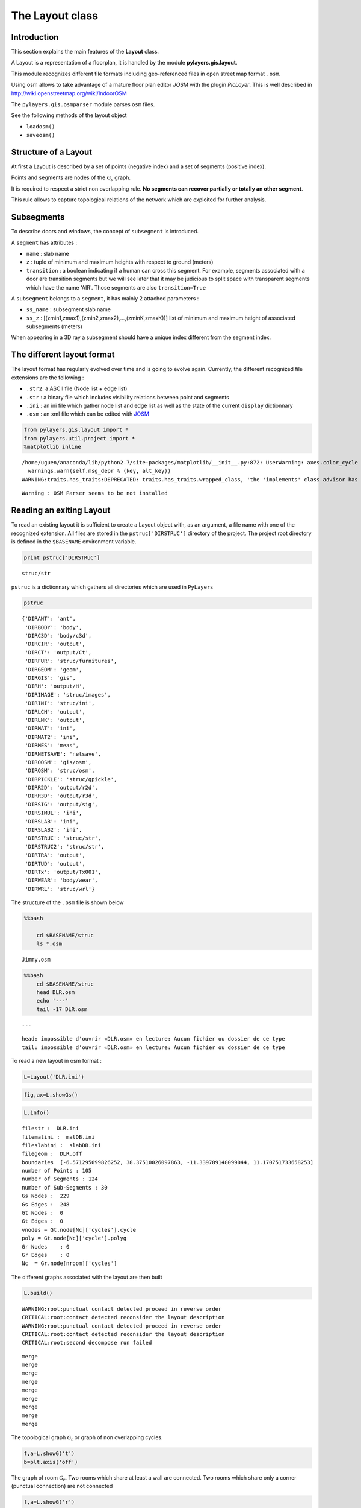 
The Layout class
----------------

Introduction
~~~~~~~~~~~~

This section explains the main features of the **Layout** class.

A Layout is a representation of a floorplan, it is handled by the module
**pylayers.gis.layout**.

This module recognizes different file formats including geo-referenced
files in open street map format ``.osm``.

Using osm allows to take advantage of a mature floor plan editor *JOSM*
with the plugin *PicLayer*. This is well described in
http://wiki.openstreetmap.org/wiki/IndoorOSM

The ``pylayers.gis.osmparser`` module parses ``osm`` files.

See the following methods of the layout object

-  ``loadosm()``
-  ``saveosm()``

Structure of a Layout
~~~~~~~~~~~~~~~~~~~~~

At first a Layout is described by a set of points (negative index) and a
set of segments (positive index).

Points and segments are nodes of the :math:`\mathcal{G}_s` graph.

It is required to respect a strict non overlapping rule. **No segments
can recover partially or totally an other segment**.

This rule allows to capture topological relations of the network which
are exploited for further analysis.

Subsegments
~~~~~~~~~~~

To describe doors and windows, the concept of ``subsegment`` is
introduced.

A ``segment`` has attributes :

-  ``name`` : slab name
-  ``z`` : tuple of minimum and maximum heights with respect to ground
   (meters)
-  ``transition`` : a boolean indicating if a human can cross this
   segment. For example, segments associated with a door are transition
   segments but we will see later that it may be judicious to split
   space with transparent segments which have the name 'AIR'. Those
   segments are also ``transition=True``

A ``subsegment`` belongs to a ``segment``, it has mainly 2 attached
parameters :

-  ``ss_name`` : subsegment slab name
-  ``ss_z`` : [(zmin1,zmax1),(zmin2,zmax2),...,(zminK,zmaxK))] list of
   minimum and maximum height of associated subsegments (meters)

When appearing in a 3D ray a subsegment should have a unique index
different from the segment index.

The different layout format
~~~~~~~~~~~~~~~~~~~~~~~~~~~

The layout format has regularly evolved over time and is going to evolve
again. Currently, the different recognized file extensions are the
following :

-  ``.str2``: a ASCII file (Node list + edge list)
-  ``.str`` : a binary file which includes visibility relations between
   point and segments
-  ``.ini`` : an ini file which gather node list and edge list as well
   as the state of the current ``display`` dictionnary
-  ``.osm`` : an xml file which can be edited with
   `JOSM <http://josm.openstreetmap.de/>`__

.. code:: python

    from pylayers.gis.layout import *
    from pylayers.util.project import *
    %matplotlib inline


.. parsed-literal::

    /home/uguen/anaconda/lib/python2.7/site-packages/matplotlib/__init__.py:872: UserWarning: axes.color_cycle is deprecated and replaced with axes.prop_cycle; please use the latter.
      warnings.warn(self.msg_depr % (key, alt_key))
    WARNING:traits.has_traits:DEPRECATED: traits.has_traits.wrapped_class, 'the 'implements' class advisor has been deprecated. Use the 'provides' class decorator.


.. parsed-literal::

    Warning : OSM Parser seems to be not installed


Reading an exiting Layout
~~~~~~~~~~~~~~~~~~~~~~~~~

To read an existing layout it is sufficient to create a Layout object
with, as an argument, a file name with one of the recognized extension.
All files are stored in the ``pstruc['DIRSTRUC']`` directory of the
project. The project root directory is defined in the ``$BASENAME``
environment variable.

.. code:: python

    print pstruc['DIRSTRUC']


.. parsed-literal::

    struc/str


``pstruc`` is a dictionnary which gathers all directories which are used
in ``PyLayers``

.. code:: python

    pstruc




.. parsed-literal::

    {'DIRANT': 'ant',
     'DIRBODY': 'body',
     'DIRC3D': 'body/c3d',
     'DIRCIR': 'output',
     'DIRCT': 'output/Ct',
     'DIRFUR': 'struc/furnitures',
     'DIRGEOM': 'geom',
     'DIRGIS': 'gis',
     'DIRH': 'output/H',
     'DIRIMAGE': 'struc/images',
     'DIRINI': 'struc/ini',
     'DIRLCH': 'output',
     'DIRLNK': 'output',
     'DIRMAT': 'ini',
     'DIRMAT2': 'ini',
     'DIRMES': 'meas',
     'DIRNETSAVE': 'netsave',
     'DIROOSM': 'gis/osm',
     'DIROSM': 'struc/osm',
     'DIRPICKLE': 'struc/gpickle',
     'DIRR2D': 'output/r2d',
     'DIRR3D': 'output/r3d',
     'DIRSIG': 'output/sig',
     'DIRSIMUL': 'ini',
     'DIRSLAB': 'ini',
     'DIRSLAB2': 'ini',
     'DIRSTRUC': 'struc/str',
     'DIRSTRUC2': 'struc/str',
     'DIRTRA': 'output',
     'DIRTUD': 'output',
     'DIRTx': 'output/Tx001',
     'DIRWEAR': 'body/wear',
     'DIRWRL': 'struc/wrl'}



The structure of the ``.osm`` file is shown below

.. code:: python

    %%bash
    
        cd $BASENAME/struc
        ls *.osm


.. parsed-literal::

    Jimmy.osm


.. code:: python

    %%bash
        cd $BASENAME/struc
        head DLR.osm
        echo '---'
        tail -17 DLR.osm


.. parsed-literal::

    ---


.. parsed-literal::

    head: impossible d'ouvrir «DLR.osm» en lecture: Aucun fichier ou dossier de ce type
    tail: impossible d'ouvrir «DLR.osm» en lecture: Aucun fichier ou dossier de ce type


To read a new layout in osm format :

.. code:: python

    L=Layout('DLR.ini')

.. code:: python

    fig,ax=L.showGs()



.. image:: LayoutEditor_files/LayoutEditor_35_0.png


.. code:: python

    L.info()


.. parsed-literal::

    filestr :  DLR.ini
    filematini :  matDB.ini
    fileslabini :  slabDB.ini
    filegeom :  DLR.off
    boundaries  [-6.571295099826252, 38.37510026097863, -11.339789148099044, 11.170751733658253]
    number of Points : 105
    number of Segments : 124
    number of Sub-Segments : 30
    Gs Nodes :  229
    Gs Edges :  248
    Gt Nodes :  0
    Gt Edges :  0
    vnodes = Gt.node[Nc]['cycles'].cycle 
    poly = Gt.node[Nc]['cycle'].polyg 
    Gr Nodes    : 0
    Gr Edges    : 0
    Nc  = Gr.node[nroom]['cycles']  


The different graphs associated with the layout are then built

.. code:: python

    L.build()


.. parsed-literal::

    WARNING:root:punctual contact detected proceed in reverse order
    CRITICAL:root:contact detected reconsider the layout description 
    WARNING:root:punctual contact detected proceed in reverse order
    CRITICAL:root:contact detected reconsider the layout description 
    CRITICAL:root:second decompose run failed


.. parsed-literal::

    merge
    merge
    merge
    merge
    merge
    merge
    merge
    merge
    merge


The topological graph :math:`\mathcal{G}_t` or graph of non overlapping
cycles.

.. code:: python

    f,a=L.showG('t')
    b=plt.axis('off')



.. image:: LayoutEditor_files/LayoutEditor_40_0.png


The graph of room :math:`\mathcal{G}_r`. Two rooms which share at least
a wall are connected. Two rooms which share only a corner (punctual
connection) are not connected

.. code:: python

    f,a=L.showG('r')
    b=plt.axis('off')



.. image:: LayoutEditor_files/LayoutEditor_42_0.png


The graph of waypath :math:`\mathcal{G}_w`. This graph is used for agent
mobility. This allows to determine the shortest path between 2 rooms.
This information could be included in the osm file. This is not the case
yet

.. code:: python

    f,a=L.showG('w')
    b=plt.axis('off')



.. image:: LayoutEditor_files/LayoutEditor_44_0.png


The graph of visibility :math:`\mathcal{G_v}`

.. code:: python

    f,a=L.showG('v')
    b=plt.axis('off')



.. image:: LayoutEditor_files/LayoutEditor_46_0.png


The graph of interactions :math:`\mathcal{G}_i` used to determine the
ray signatures.

.. code:: python

    f=plt.figure(figsize=(15,15))
    a = f.gca()
    f,a=L.showG('i',fig=f,ax=a)
    b= plt.axis('off')



.. image:: LayoutEditor_files/LayoutEditor_48_0.png


The display options dictionnary
~~~~~~~~~~~~~~~~~~~~~~~~~~~~~~~

.. code:: python

    L.info()


.. parsed-literal::

    filestr :  DLR.ini
    filematini :  matDB.ini
    fileslabini :  slabDB.ini
    filegeom :  DLR.off
    boundaries  [-6.571295099826252, 38.37510026097863, -11.339789148099044, 11.170751733658253]
    number of Points : 105
    number of Segments : 133
    number of Sub-Segments : 30
    Gs Nodes :  238
    Gs Edges :  266
    Gt Nodes :  30
    Gt Edges :  75
    vnodes = Gt.node[Nc]['cycles'].cycle 
    poly = Gt.node[Nc]['cycle'].polyg 
    Gr Nodes    : 23
    Gr Edges    : 22
    Nc  = Gr.node[nroom]['cycles']  


The layout can be displayed using matplotlib ploting primitive. Several
display options are specified in the display dictionnary. Those options
are exploited in ``showGs()`` vizualisation method.

.. code:: python

    L.display




.. parsed-literal::

    {'activelayer': 'WALL',
     'alpha': 0.5,
     'box': [-6.571295099826252,
      38.37510026097863,
      -11.339789148099044,
      11.170751733658253],
     'clear': True,
     'edges': True,
     'edlabel': False,
     'edlblsize': 20,
     'ednodes': True,
     'fontsize': 10,
     'layer': [],
     'layers': ['WALL', 'PARTITION', 'AIR', 'WINDOW_GLASS', '3D_WINDOW_GLASS'],
     'layerset': ['WINDOW_GLASS',
      'PLASTERBOARD_7CM',
      'WALL',
      'AIR',
      'WINDOW',
      'METALIC',
      'PLASTERBOARD_14CM',
      'DOOR',
      'FLOOR',
      'METAL',
      'PARTITION',
      'CONCRETE_20CM3D',
      'PLASTERBOARD_10CM',
      'CEIL',
      'CONCRETE_6CM3D',
      'CONCRETE_15CM3D',
      '3D_WINDOW_GLASS',
      'WALLS',
      'WOOD',
      'CONCRETE_7CM3D',
      'PILLAR',
      'ABSORBENT'],
     'ndlabel': False,
     'ndlblsize': 20,
     'ndsize': 10,
     'nodes': True,
     'overlay': False,
     'overlay_axis': [-6.571295099826252,
      38.37510026097863,
      -11.339789148099044,
      11.170751733658253],
     'overlay_file': 'DLR4991.png',
     'overlay_flip': '',
     'scaled': True,
     'subseg': True,
     'subsegnb': True,
     'thin': False,
     'ticksoff': True,
     'title': 'Init',
     'transition': True,
     'visu': False}



Layers
^^^^^^

-  'layer' : list , []
-  'layerset',list, list of available layers
-  'layers', list , []
-  'activelayer', str , 'WINDOW\_GLASS'

-  'alpha', float , 0.5 , overlay transparency
-  'box', tuple , (-20,20,-10,10), (xmin xmax,ymin,ymax)

Strings
^^^^^^^

-  'title' : str , 'Init'
-  'fileoverlay' : str , 'TA-Office.png'

Sizes
^^^^^

-  'fontsize', float , 10
-  'ndsize', float , 10
-  'ndlblsize' : float 20
-  'edlblsize' : float , 20

Booleans
^^^^^^^^

-  'edlabel', boolean, False
-  'ticksoff',boolean, True
-  'scaled' : boolean , True
-  'subseg' : boolean , True
-  'nodes', boolean , True
-  'visu', boolean , False
-  'edges', boolean , True
-  'clear', boolean, False
-  'overlay', boolean , False
-  'thin', boolean , False , If True trace all segments with thickness 1
-  'ndlabel',boolean, If True display node labels
-  'ednodes', boolean, True

Interactive Editor
~~~~~~~~~~~~~~~~~~

The command L.editor() launches an interactive editor. The state machine
is implemented in module ``pylayers.gis.selectl.py``.

To have an idea of all available options, look in the
```pylayers.gis.SelectL`` <http://pylayers.github.io/pylayers/_modules/pylayers/gis/selectl.html#SelectL.new_state>`__
module

All bug correction and ergonomic improvement of this editor is welcome.
Just pull request your modifications.

PyLayers comes along with a low level structure editor based on
``matplotlib`` which can be invoqued using the ``editor()`` method. This
editor is more suited for modyfing constitutive properties of walls. In
the future a dedicated plugin in ``JOSM`` could be a much better
solution.

There are two different modes of edition

-  A create points mode CP

::

    + left clic   : free point
    + right clic  : same x point
    + center clic : same y point

-  A create segments mode

   -  left clic : select point 1
   -  left clic : select point 2
   -  left clic : create a segment between point 1 and point 2

**m** : to switch from one mode to an other

**i** : to return to init state

Image overlay
^^^^^^^^^^^^^

It is useful while editing a layout to have an overlay of an image in
order to help placing points. The image overlay can either be an url or
a filename. In that case the file is stored in

.. code:: python

    L=Layout()
    L.display['fileoverlay']='http://images.wikia.com/theoffice/images/9/9e/Layout.jpg'

.. code:: python

    L.display['overlay']=True
    L.display['alpha']=1
    L.display['scaled']=False
    L.display['ticksoff']=False
    L.display['inverse']=True

.. code:: python

    plt.figure(figsize=(10,10))
    L.showGs()




.. parsed-literal::

    (<matplotlib.figure.Figure at 0x2b5273dfca10>,
     <matplotlib.axes._subplots.AxesSubplot at 0x2b5273dc2090>)




.. parsed-literal::

    <matplotlib.figure.Figure at 0x2b5273dfca90>



.. image:: LayoutEditor_files/LayoutEditor_77_2.png


Scaling the figure overlay
^^^^^^^^^^^^^^^^^^^^^^^^^^

Before going further it is necessary :

-  to place the global origin
-  to precise the vertical and horizontal scale of the image

This is done by the following commands :

-  'i' : back to init state
-  'm' : goes to CP state
-  'o' : define the origin
-  'left click' on the point of the figure chasen as the origin
-  'left click' on a point at a known distance from the origin along x
   axis. Fill the dialog box with the actual distance (expressed in
   meters) between the two points.
-  'left click' on a point at a known distance from the origin along y
   axis. Fill the dialog box with the actual distance (expressed in
   meters) between the two points.

In that sequence of operation it is useful to rescale the figure with
'r'.

At that stage, it is possible to start creating points

::

        'b'  : selct a segment
        'l'  : select activelayer
        'i'  : back to init state
        'e'  : edit segment
        't'  : translate  structure
        'h'  : add subsegment
        'd'  : delete subsegment
        'r'  : refresh
        'o'  : toggle overlay
        'm'  : toggle mode (point or segment)
        'z'  : change display parameters
        'q'  : quit interactive mode
        'x'  : save .str2 file
        'w'  : display all layers

Vizualisation of the layout
^^^^^^^^^^^^^^^^^^^^^^^^^^^

.. code:: python

    L = Layout('TA-Office.ini')
    L.dumpr()
    fig = plt.figure(figsize=(25,25))
    ax = fig.gca()
    fig,ax = L.showG(fig=fig,ax=ax,graph='s',labels=True,font_size=9,node_size=220,node_color='c')
    a = plt.axis('off')



.. image:: LayoutEditor_files/LayoutEditor_87_0.png


Each node of :math:`\mathcal{G}_s` with a negative index is a point.

Each node of :math:`\mathcal{G}_s` with a positive index corresponds to
a segment (wall,door,window,...).

The segment name is the key of the **slab** dictionnary.

`Multi Subsegments <./Multisubsegments.ipynb>`__
